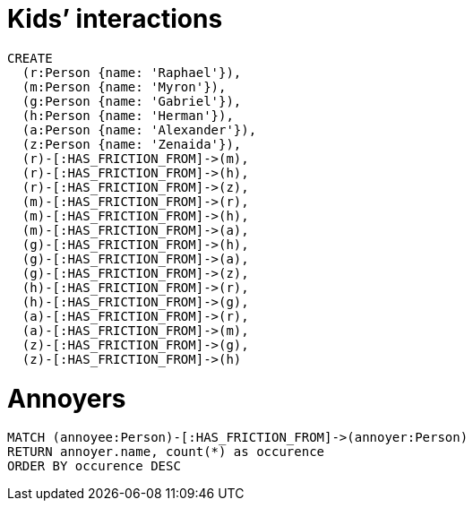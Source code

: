 = Kids’ interactions
:neo4j-version: 2.3.0
:style: red:Person(name)

// Please use the style & syntax-help outlined here: https://github.com/neo4j-contrib/graphgist/blob/master/gists/syntax.adoc
// This is also a good example for a GraphGist: https://gist.github.com/jexp/2014efa6448b307c65e9

////
A Cypher query to setup the database
////

//setup
//hide
[source,cypher]
----
CREATE
  (r:Person {name: 'Raphael'}),
  (m:Person {name: 'Myron'}),
  (g:Person {name: 'Gabriel'}),
  (h:Person {name: 'Herman'}),
  (a:Person {name: 'Alexander'}),
  (z:Person {name: 'Zenaida'}),
  (r)-[:HAS_FRICTION_FROM]->(m),
  (r)-[:HAS_FRICTION_FROM]->(h),
  (r)-[:HAS_FRICTION_FROM]->(z),
  (m)-[:HAS_FRICTION_FROM]->(r),
  (m)-[:HAS_FRICTION_FROM]->(h),
  (m)-[:HAS_FRICTION_FROM]->(a),
  (g)-[:HAS_FRICTION_FROM]->(h),
  (g)-[:HAS_FRICTION_FROM]->(a),
  (g)-[:HAS_FRICTION_FROM]->(z),
  (h)-[:HAS_FRICTION_FROM]->(r),
  (h)-[:HAS_FRICTION_FROM]->(g),
  (a)-[:HAS_FRICTION_FROM]->(r),
  (a)-[:HAS_FRICTION_FROM]->(m),
  (z)-[:HAS_FRICTION_FROM]->(g),
  (z)-[:HAS_FRICTION_FROM]->(h)

----
//graph


= Annoyers

[source,cypher]
----
MATCH (annoyee:Person)-[:HAS_FRICTION_FROM]->(annoyer:Person)
RETURN annoyer.name, count(*) as occurence
ORDER BY occurence DESC
----
//table

//graph